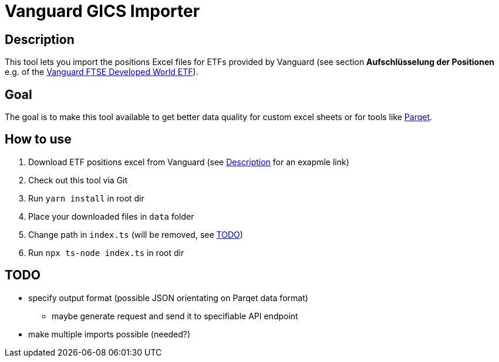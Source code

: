 = Vanguard GICS Importer

:toc:

== Description
This tool lets you import the positions Excel files for ETFs provided by Vanguard (see section *Aufschlüsselung der Positionen* e.g. of the https://www.de.vanguard/professionell/anlageprodukte/etf/aktien/9675/ftse-developed-world-ucits-etf-usd-accumulating[Vanguard FTSE Developed World ETF]).

== Goal
The goal is to make this tool available to get better data quality for custom excel sheets or for tools like https://www.parqet.com/[Parqet].

== How to use
. Download ETF positions excel from Vanguard (see <<Description>> for an exapmle link)
. Check out this tool via Git
. Run `yarn install` in root dir
. Place your downloaded files in `data` folder
. Change path in `index.ts` (will be removed, see <<TODO>>)
. Run `npx ts-node index.ts` in root dir

== TODO
* specify output format (possible JSON orientating on Parqet data format)
** maybe generate request and send it to specifiable API endpoint
* make multiple imports possible (needed?)



